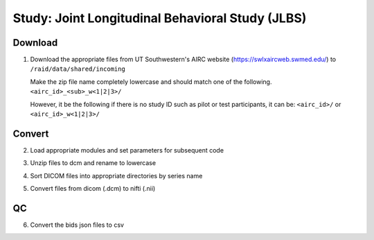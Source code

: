 Study: Joint Longitudinal Behavioral Study (JLBS)
=================================================

.. _download:

Download
--------

1. Download the appropriate files from UT Southwestern's AIRC website (`https://swlxaircweb.swmed.edu/ <https://swlxaircweb.swmed.edu/>`_) to ``/raid/data/shared/incoming``
   
   Make the zip file name completely lowercase and should match one of the following. 
   ``<airc_id>_<sub>_w<1|2|3>/``
   
   However, it be the following if there is no study ID such as pilot or test participants, it can be:
   ``<airc_id>/`` or ``<airc_id>_w<1|2|3>/``


.. _convert:

Convert
-------

2. Load appropriate modules and set parameters for subsequent code

.. code:: bash
   module load sge
   module load python/3.8.6
   #pip install --user git+https://github.com/epongpipat/pyHelperKennedyRodrigue.git
   root_dir='/raid/data'
   airc_id=""
   sub=""
   ses=""

3. Unzip files to dcm and rename to lowercase

.. code:: bash
   code_dir="${root_dir}/shared/software/scripts/eep170030/mri/convert"
   qsub -V ${code_dir}/unzip_rename.sh \
   --airc_id ${airc_id} \
   --sub ${sub} \
   --ses ${ses}

4. Sort DICOM files into appropriate directories by series name

.. code:: bash
   qsub -V ${code_dir}/sort_save_dcm.sh ${airc_id} ${sub} ${ses}

5. Convert files from dicom (.dcm) to nifti (.nii)

.. code:: bash
   code_dir="${root_dir}/shared/software/scripts/eep170030/mri/convert"
   qsub ${code_dir}/dcm2nii_wrapper.sh \
   --airc_id ${airc_id} \
   --sub ${sub} \
   --ses ${ses}

.. _qc:

QC
--

6. Convert the bids json files to csv

.. code:: bash
   code_dir="${root_dir}/shared/software/scripts/eep170030/mri/qc_mri/json"
   python ${code_dir}/json_to_csv.py
   Rscript ${code_dir}/combine_csv.R
